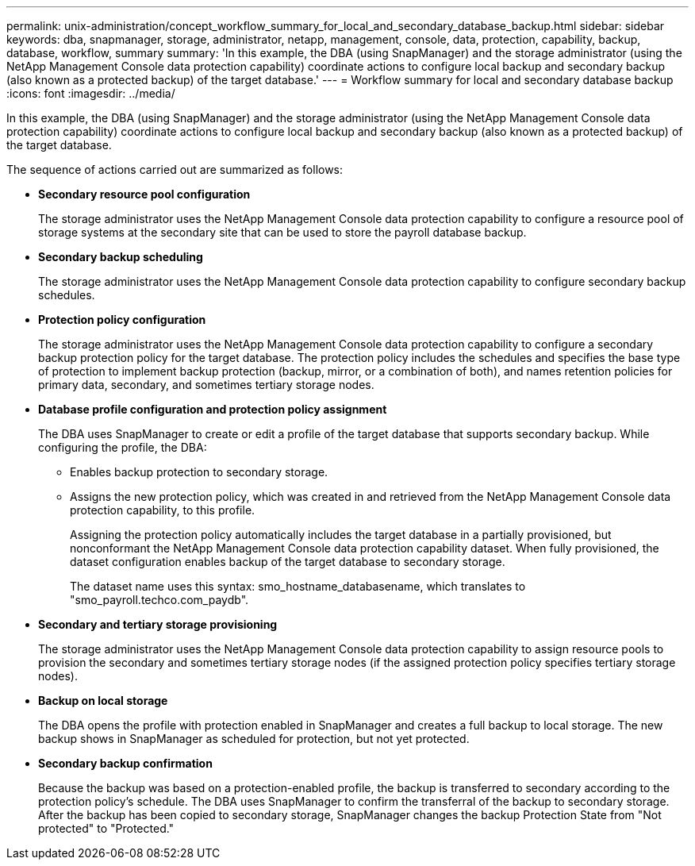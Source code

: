 ---
permalink: unix-administration/concept_workflow_summary_for_local_and_secondary_database_backup.html
sidebar: sidebar
keywords: dba, snapmanager, storage, administrator, netapp, management, console, data, protection, capability, backup, database, workflow, summary
summary: 'In this example, the DBA (using SnapManager) and the storage administrator (using the NetApp Management Console data protection capability) coordinate actions to configure local backup and secondary backup (also known as a protected backup) of the target database.'
---
= Workflow summary for local and secondary database backup
:icons: font
:imagesdir: ../media/

[.lead]
In this example, the DBA (using SnapManager) and the storage administrator (using the NetApp Management Console data protection capability) coordinate actions to configure local backup and secondary backup (also known as a protected backup) of the target database.

The sequence of actions carried out are summarized as follows:

* *Secondary resource pool configuration*
+
The storage administrator uses the NetApp Management Console data protection capability to configure a resource pool of storage systems at the secondary site that can be used to store the payroll database backup.

* *Secondary backup scheduling*
+
The storage administrator uses the NetApp Management Console data protection capability to configure secondary backup schedules.

* *Protection policy configuration*
+
The storage administrator uses the NetApp Management Console data protection capability to configure a secondary backup protection policy for the target database. The protection policy includes the schedules and specifies the base type of protection to implement backup protection (backup, mirror, or a combination of both), and names retention policies for primary data, secondary, and sometimes tertiary storage nodes.

* *Database profile configuration and protection policy assignment*
+
The DBA uses SnapManager to create or edit a profile of the target database that supports secondary backup. While configuring the profile, the DBA:

 ** Enables backup protection to secondary storage.
 ** Assigns the new protection policy, which was created in and retrieved from the NetApp Management Console data protection capability, to this profile.
+
Assigning the protection policy automatically includes the target database in a partially provisioned, but nonconformant the NetApp Management Console data protection capability dataset. When fully provisioned, the dataset configuration enables backup of the target database to secondary storage.
+
The dataset name uses this syntax: smo_hostname_databasename, which translates to "smo_payroll.techco.com_paydb".

* *Secondary and tertiary storage provisioning*
+
The storage administrator uses the NetApp Management Console data protection capability to assign resource pools to provision the secondary and sometimes tertiary storage nodes (if the assigned protection policy specifies tertiary storage nodes).

* *Backup on local storage*
+
The DBA opens the profile with protection enabled in SnapManager and creates a full backup to local storage. The new backup shows in SnapManager as scheduled for protection, but not yet protected.

* *Secondary backup confirmation*
+
Because the backup was based on a protection-enabled profile, the backup is transferred to secondary according to the protection policy's schedule. The DBA uses SnapManager to confirm the transferral of the backup to secondary storage. After the backup has been copied to secondary storage, SnapManager changes the backup Protection State from "Not protected" to "Protected."
